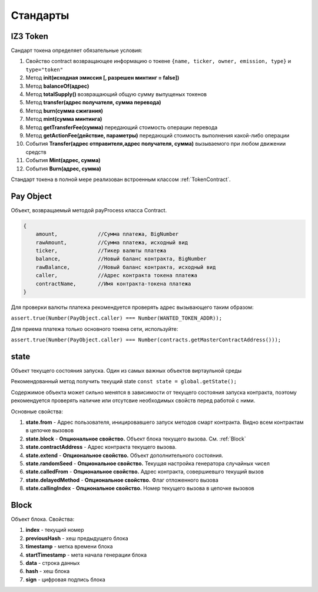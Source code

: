 **********
Стандарты
**********


.. _IZ3 Token:

IZ3 Token
====================
Сандарт токена определяет обязательные условия:

1. Свойство contract возвращающее информацию о токене ``{name, ticker, owner, emission, type}`` и ``type="token"``
2. Метод **init(исходная эмиссия [, разрешен минтинг = false])**
3. Метод **balanceOf(адрес)**
4. Метод **totalSupply()** возвращающий общую сумму выпущеных токенов
5. Метод **transfer(адрес получателя, сумма перевода)**
6. Метод **burn(сумма сжигания)**
7. Метод **mint(сумма минтинга)**
8. Метод **getTransferFee(сумма)** передающий стоимость операции перевода
9. Метод **getActionFee(действие, параметры)** передающий стоимость выполнения какой-либо операции
10. События **Transfer(адрес отправителя,адрес получателя, сумма)** вызываемого при любом движении средств 
11. События **Mint(адрес, сумма)**
12. События **Burn(адрес, сумма)**

Стандарт токена в полной мере реализован встроенным классом :ref:`TokenContract`.


.. _Pay Object:

Pay Object
====================
Объект, возвращаемый методой payProcess класса Contract.

.. code-block:: javascript

	{
            amount, 		//Сумма платежа, BigNumber
            rawAmount, 		//Сумма платежа, исходный вид
            ticker,    		//Тикер валюты платежа
            balance,		//Новый баланс контракта, BigNumber
            rawBalance, 	//Новый баланс контракта, исходный вид
            caller, 		//Адрес контракта токена платежа
            contractName, 	//Имя контракта-токена платежа
        }

Для проверки валюты платежа рекомендуется проверять адрес вызывающего таким образом:

``assert.true(Number(PayObject.caller) === Number(WANTED_TOKEN_ADDR));``

Для приема платежа только основного токена сети, используйте:

``assert.true(Number(PayObject.caller) === Number(contracts.getMasterContractAddress()));``

.. _state:

state
====================
Объект текущего состояния запуска. Один из самых важных объектов виртаульной среды

Рекомендованный метод получить текущий state ``const state = global.getState();``

Содержимое объекта может сильно менятся в зависимости от текущего состояния запуска контракта, поэтому рекомендуется проверять наличие или отсутсвие необходимых свойств перед работой с ними.

Основные свойства:

1. **state.from** - Адрес пользователя, иницировавшего запуск методов смарт контракта. Видно всем контрактам в цепочке вызовов
2. **state.block** - **Опциональное свойство.** Объект блока текущего вызова. См. :ref:`Block`
3. **state.contractAddress** - Адрес контракта текущего вызова.
4. **state.extend** - **Опциональное свойство.** Объект дополнительного состояния.
5. **state.randomSeed** - **Опциональное свойство.** Текущая настройка генератора случайных чисел 
6. **state.calledFrom** - **Опциональное свойство.** Адрес контракта, совершиевшго текущий вызов
7. **state.delayedMethod** - **Опциональное свойство.** Флаг отложенного вызова
8. **state.callingIndex** - **Опциональное свойство.** Номер текущего вызова в цепочке вызовов

.. _Block:

Block
====================
Объект блока. Свойства:

1. **index** - текущий номер
2. **previousHash** - хеш предыдущего блока
3. **timestamp** - метка времени блока
4. **startTimestamp** - мета начала генерации блока
5. **data** - строка данных
6. **hash** - хеш блока
7. **sign** - цифровая подпись блока

